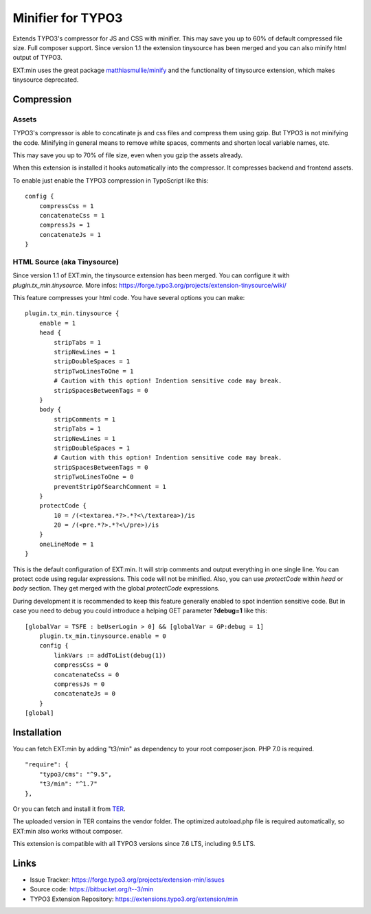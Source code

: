 Minifier for TYPO3
==================

Extends TYPO3's compressor for JS and CSS with minifier. This may save you up to 60% of default compressed file size.
Full composer support. Since version 1.1 the extension tinysource has been merged and you can also minify html output
of TYPO3.

EXT:min uses the great package `matthiasmullie/minify <https://packagist.org/packages/matthiasmullie/minify>`_ and
the functionality of tinysource extension, which makes tinysource deprecated.


Compression
-----------

Assets
^^^^^^

TYPO3's compressor is able to concatinate js and css files and compress them using gzip. But TYPO3 is not minifying
the code. Minifying in general means to remove white spaces, comments and shorten local variable names, etc.

This may save you up to 70% of file size, even when you gzip the assets already.

When this extension is installed it hooks automatically into the compressor. It compresses backend and frontend assets.

To enable just enable the TYPO3 compression in TypoScript like this:

::

    config {
        compressCss = 1
        concatenateCss = 1
        compressJs = 1
        concatenateJs = 1
    }


HTML Source (aka Tinysource)
^^^^^^^^^^^^^^^^^^^^^^^^^^^^

Since version 1.1 of EXT:min, the tinysource extension has been merged. You can configure it
with `plugin.tx_min.tinysource`. More infos: https://forge.typo3.org/projects/extension-tinysource/wiki/

This feature compresses your html code. You have several options you can make:

::

    plugin.tx_min.tinysource {
        enable = 1
        head {
            stripTabs = 1
            stripNewLines = 1
            stripDoubleSpaces = 1
            stripTwoLinesToOne = 1
            # Caution with this option! Indention sensitive code may break.
            stripSpacesBetweenTags = 0
        }
        body {
            stripComments = 1
            stripTabs = 1
            stripNewLines = 1
            stripDoubleSpaces = 1
            # Caution with this option! Indention sensitive code may break.
            stripSpacesBetweenTags = 0
            stripTwoLinesToOne = 0
            preventStripOfSearchComment = 1
        }
        protectCode {
            10 = /(<textarea.*?>.*?<\/textarea>)/is
            20 = /(<pre.*?>.*?<\/pre>)/is
        }
        oneLineMode = 1
    }


This is the default configuration of EXT:min. It will strip comments and output everything in one single line.
You can protect code using regular expressions. This code will not be minified. Also, you can use `protectCode` within
`head` or `body` section. They get merged with the global `protectCode` expressions.

During development it is recommended to keep this feature generally enabled to spot indention sensitive code.
But in case you need to debug you could introduce a helping GET parameter **?debug=1** like this:

::

    [globalVar = TSFE : beUserLogin > 0] && [globalVar = GP:debug = 1]
        plugin.tx_min.tinysource.enable = 0
        config {
            linkVars := addToList(debug(1))
            compressCss = 0
            concatenateCss = 0
            compressJs = 0
            concatenateJs = 0
        }
    [global]


Installation
------------

You can fetch EXT:min by adding "t3/min" as dependency to your root composer.json. PHP 7.0 is required.

::

    "require": {
        "typo3/cms": "^9.5",
        "t3/min": "^1.7"
    },


Or you can fetch and install it from `TER <https://extensions.typo3.org/extension/min>`_.

The uploaded version in TER contains the vendor folder. The optimized autoload.php file is required automatically,
so EXT:min also works without composer.

This extension is compatible with all TYPO3 versions since 7.6 LTS, including 9.5 LTS.


Links
-----

* Issue Tracker: https://forge.typo3.org/projects/extension-min/issues
* Source code: https://bitbucket.org/t--3/min
* TYPO3 Extension Repository: https://extensions.typo3.org/extension/min
